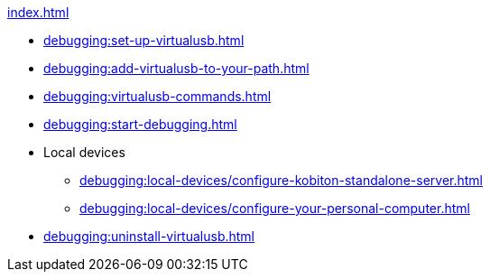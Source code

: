 .xref:index.adoc[]
* xref:debugging:set-up-virtualusb.adoc[]
* xref:debugging:add-virtualusb-to-your-path.adoc[]
* xref:debugging:virtualusb-commands.adoc[]
* xref:debugging:start-debugging.adoc[]

* Local devices
** xref:debugging:local-devices/configure-kobiton-standalone-server.adoc[]
** xref:debugging:local-devices/configure-your-personal-computer.adoc[]

* xref:debugging:uninstall-virtualusb.adoc[]
